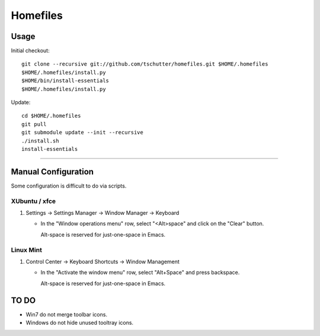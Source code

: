 Homefiles
=========

Usage
-----

Initial checkout::

    git clone --recursive git://github.com/tschutter/homefiles.git $HOME/.homefiles
    $HOME/.homefiles/install.py
    $HOME/bin/install-essentials
    $HOME/.homefiles/install.py

Update::

    cd $HOME/.homefiles
    git pull
    git submodule update --init --recursive
    ./install.sh
    install-essentials

----------------------------------------------------------------------

Manual Configuration
--------------------

Some configuration is difficult to do via scripts.

XUbuntu / xfce
~~~~~~~~~~~~~~

#. Settings -> Settings Manager -> Window Manager -> Keyboard

   * In the "Window operations menu" row, select "<Alt>space" and click on the "Clear" button.

     Alt-space is reserved for just-one-space in Emacs.

Linux Mint
~~~~~~~~~~

#. Control Center -> Keyboard Shortcuts -> Window Management

   * In the "Activate the window menu" row, select "Alt+Space" and press backspace.

     Alt-space is reserved for just-one-space in Emacs.

TO DO
-----

* Win7 do not merge toolbar icons.

* Windows do not hide unused tooltray icons.

